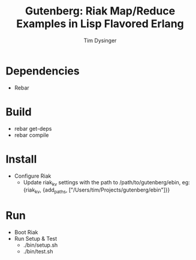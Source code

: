 #+TITLE:Gutenberg: Riak Map/Reduce Examples in Lisp Flavored Erlang
#+AUTHOR:Tim Dysinger
#+EMAIL:tim@dysinger.net

* Dependencies
  - Rebar
* Build
  - rebar get-deps
  - rebar compile
* Install
  - Configure Riak
    - Update riak_kv settings with the path to /path/to/gutenberg/ebin, eg:
      {riak_kv, {add_paths, ["/Users/tim/Projects/gutenberg/ebin"]}}
* Run
  - Boot Riak
  - Run Setup & Test
    - ./bin/setup.sh
    - ./bin/test.sh
